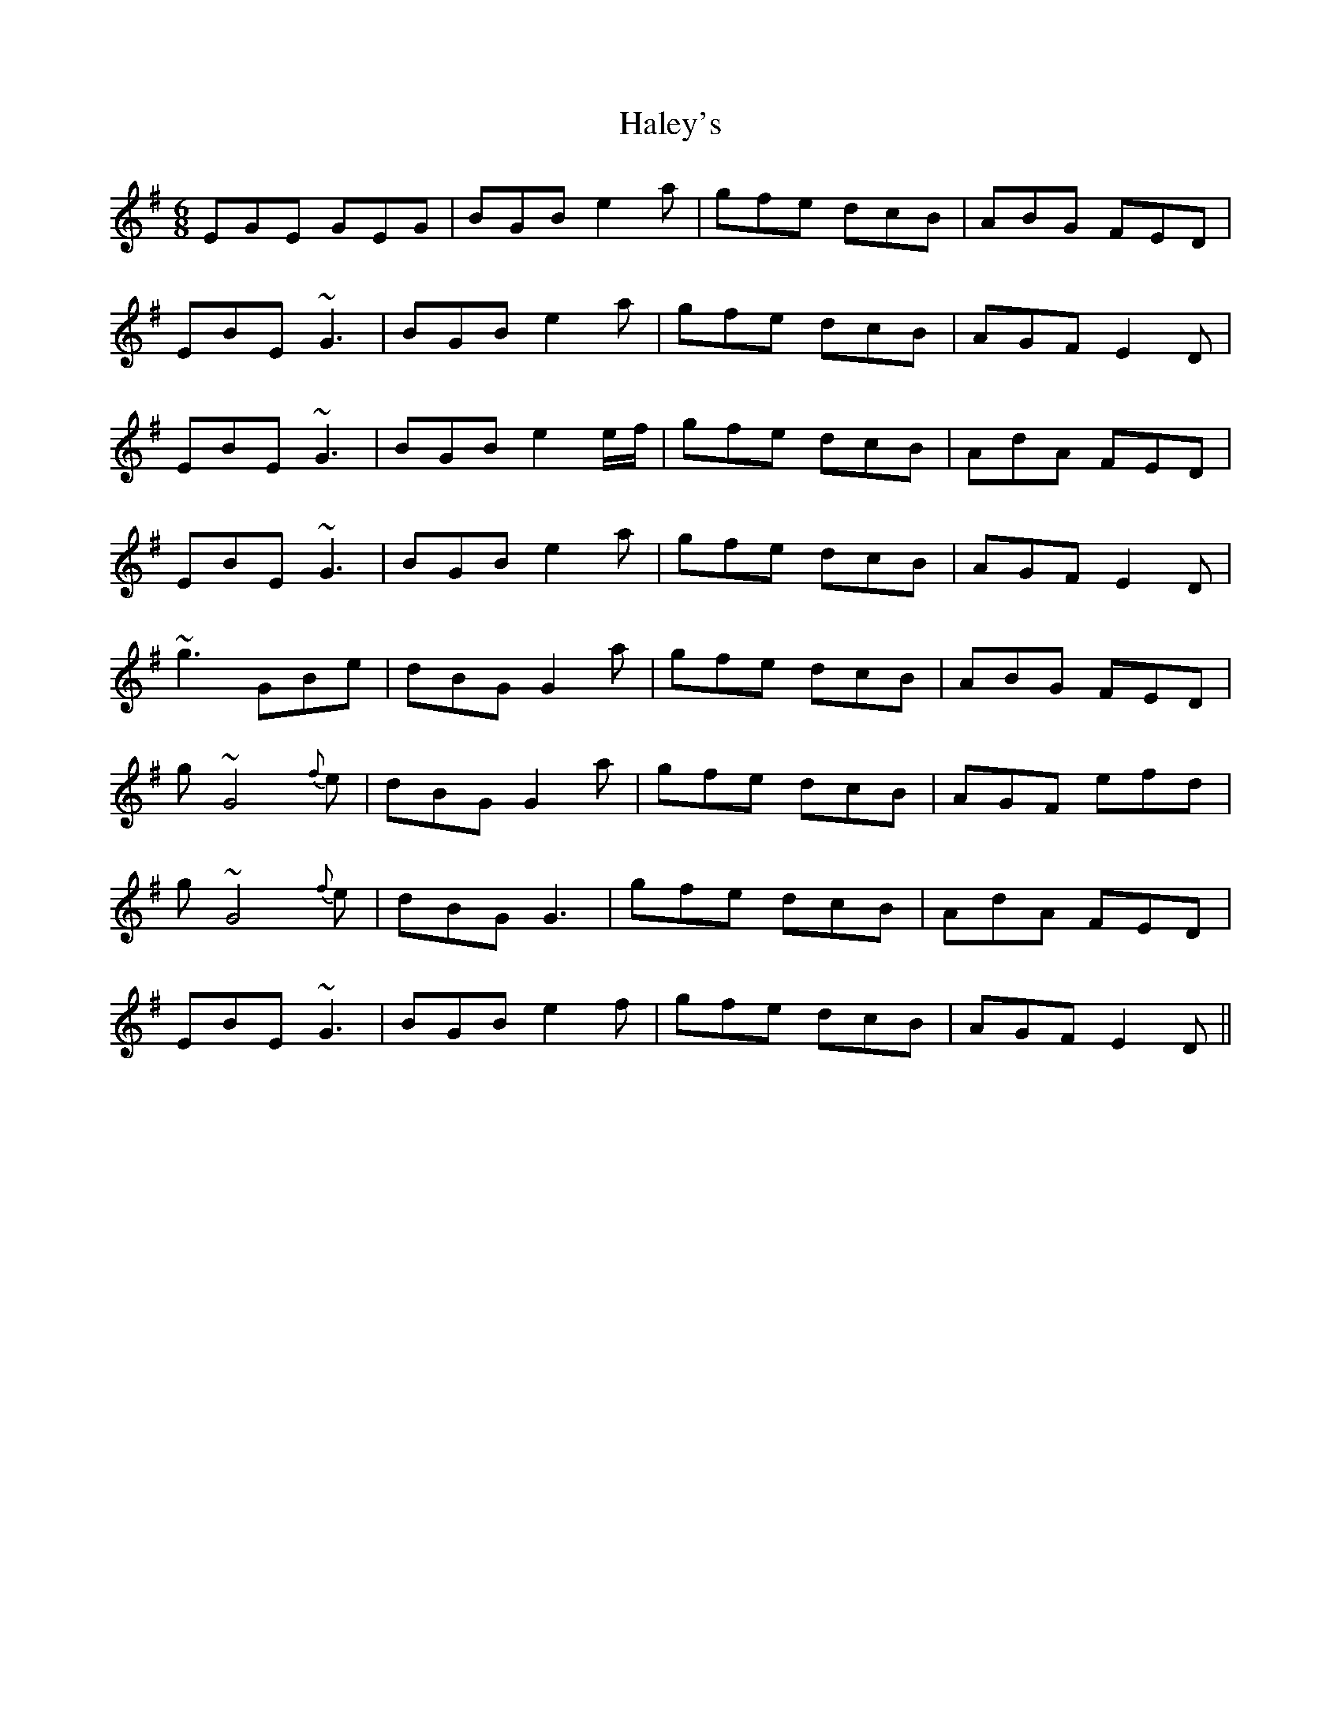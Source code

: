 X: 16518
T: Haley's
R: jig
M: 6/8
K: Eminor
EGE GEG|BGB e2a|gfe dcB|ABG FED|
EBE ~G3|BGB e2a|gfe dcB|AGF E2D|
EBE ~G3|BGB e2e/f/|gfe dcB|AdA FED|
EBE ~G3|BGB e2a|gfe dcB|AGF E2D|
~g3 GBe|dBG G2a|gfe dcB|ABG FED|
g~G4 {f}e|dBG G2a|gfe dcB|AGF efd|
g~G4 {f}e|dBG G3|gfe dcB|AdA FED|
EBE ~G3|BGB e2f|gfe dcB|AGF E2D||


